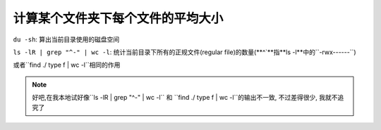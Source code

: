 计算某个文件夹下每个文件的平均大小
--------------------------------------

``du -sh``: 算出当前目录使用的磁盘空间

``ls -lR | grep "^-" | wc -l``: 统计当前目录下所有的正规文件(regular file)的数量(**^`**指**ls -l**中的``-rwx------``)

或者``find ./ type f | wc -l``相同的作用


.. Note:: 好吧,在我本地试好像``ls -lR | grep "^-" | wc -l`` 和 ``find ./ type f | wc -l``的输出不一致, 不过差得很少,
	我就不追究了

